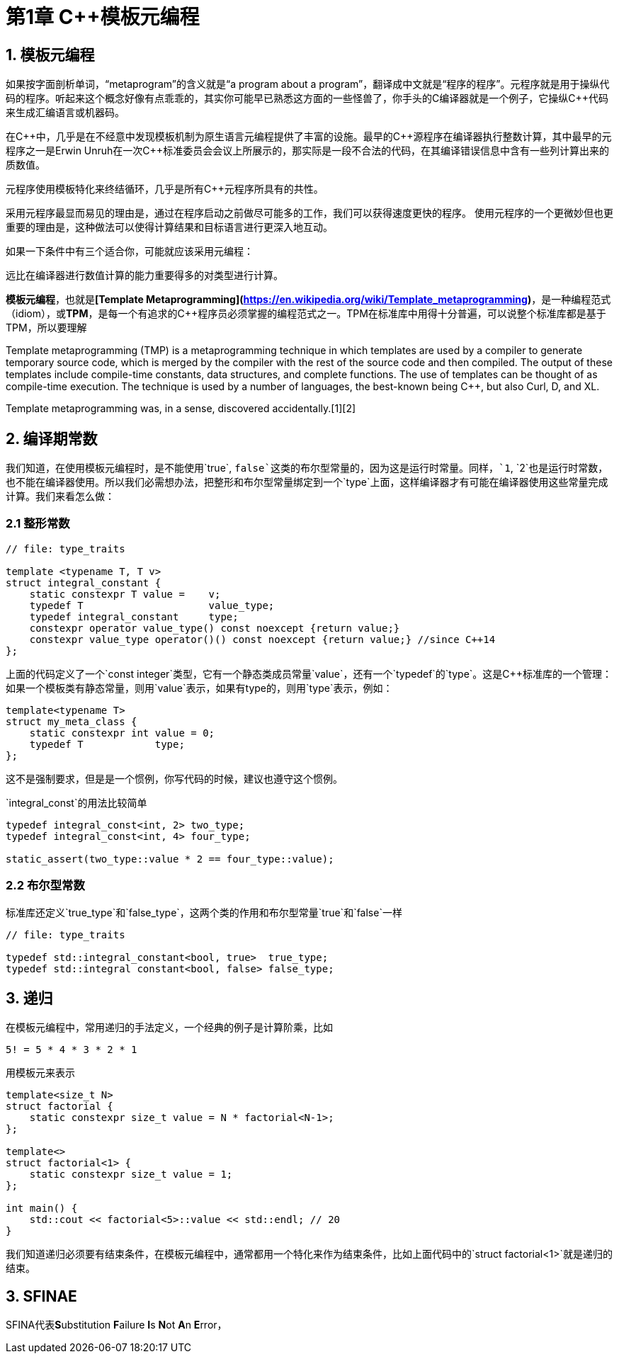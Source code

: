 = 第1章 C++模板元编程

== 1. 模板元编程

如果按字面剖析单词，“metaprogram”的含义就是“a program about a program”，翻译成中文就是“程序的程序”。元程序就是用于操纵代码的程序。听起来这个概念好像有点乖乖的，其实你可能早已熟悉这方面的一些怪兽了，你手头的C++编译器就是一个例子，它操纵C++++代码来生成汇编语言或机器码。

在C\\++中，几乎是在不经意中发现模板机制为原生语言元编程提供了丰富的设施。最早的C++源程序在编译器执行整数计算，其中最早的元程序之一是Erwin Unruh在一次C++标准委员会会议上所展示的，那实际是一段不合法的代码，在其编译错误信息中含有一些列计算出来的质数值。

元程序使用模板特化来终结循环，几乎是所有C++元程序所具有的共性。

采用元程序最显而易见的理由是，通过在程序启动之前做尽可能多的工作，我们可以获得速度更快的程序。
使用元程序的一个更微妙但也更重要的理由是，这种做法可以使得计算结果和目标语言进行更深入地互动。

如果一下条件中有三个适合你，可能就应该采用元编程：

远比在编译器进行数值计算的能力重要得多的对类型进行计算。

**模板元编程**，也就是**[Template Metaprogramming](https://en.wikipedia.org/wiki/Template_metaprogramming)**，是一种编程范式（idiom），或**TPM**，是每一个有追求的C++程序员必须掌握的编程范式之一。TPM在标准库中用得十分普遍，可以说整个标准库都是基于TPM，所以要理解

Template metaprogramming (TMP) is a metaprogramming technique in which templates are used by a compiler to generate temporary source code, which is merged by the compiler with the rest of the source code and then compiled. The output of these templates include compile-time constants, data structures, and complete functions. The use of templates can be thought of as compile-time execution. The technique is used by a number of languages, the best-known being C++, but also Curl, D, and XL.

Template metaprogramming was, in a sense, discovered accidentally.[1][2]

## 2. 编译期常数

我们知道，在使用模板元编程时，是不能使用`true`, `false`这类的布尔型常量的，因为这是运行时常量。同样，`1`, `2`也是运行时常数，也不能在编译器使用。所以我们必需想办法，把整形和布尔型常量绑定到一个`type`上面，这样编译器才有可能在编译器使用这些常量完成计算。我们来看怎么做：

### 2.1 整形常数

```
// file: type_traits

template <typename T, T v>
struct integral_constant {
    static constexpr T value =    v;
    typedef T                     value_type;
    typedef integral_constant     type;
    constexpr operator value_type() const noexcept {return value;}
    constexpr value_type operator()() const noexcept {return value;} //since C++14
};
```

上面的代码定义了一个`const integer`类型，它有一个静态类成员常量`value`，还有一个`typedef`的`type`。这是C++标准库的一个管理：如果一个模板类有静态常量，则用`value`表示，如果有type的，则用`type`表示，例如：

```
template<typename T>
struct my_meta_class {
    static constexpr int value = 0;
    typedef T            type;
};
```

这不是强制要求，但是是一个惯例，你写代码的时候，建议也遵守这个惯例。

`integral_const`的用法比较简单

```
typedef integral_const<int, 2> two_type;
typedef integral_const<int, 4> four_type;

static_assert(two_type::value * 2 == four_type::value);
```

### 2.2 布尔型常数

标准库还定义`true_type`和`false_type`，这两个类的作用和布尔型常量`true`和`false`一样

```
// file: type_traits

typedef std::integral_constant<bool, true>  true_type;
typedef std::integral constant<bool, false> false_type;
```

## 3. 递归

在模板元编程中，常用递归的手法定义，一个经典的例子是计算阶乘，比如

```
5! = 5 * 4 * 3 * 2 * 1
```

用模板元来表示

```
template<size_t N>
struct factorial {
    static constexpr size_t value = N * factorial<N-1>;
};

template<>
struct factorial<1> {
    static constexpr size_t value = 1;
};

int main() {
    std::cout << factorial<5>::value << std::endl; // 20
}

```

我们知道递归必须要有结束条件，在模板元编程中，通常都用一个特化来作为结束条件，比如上面代码中的`struct factorial<1>`就是递归的结束。

## 3. SFINAE

SFINA代表**S**ubstitution **F**ailure **I**s **N**ot **A**n **E**rror，